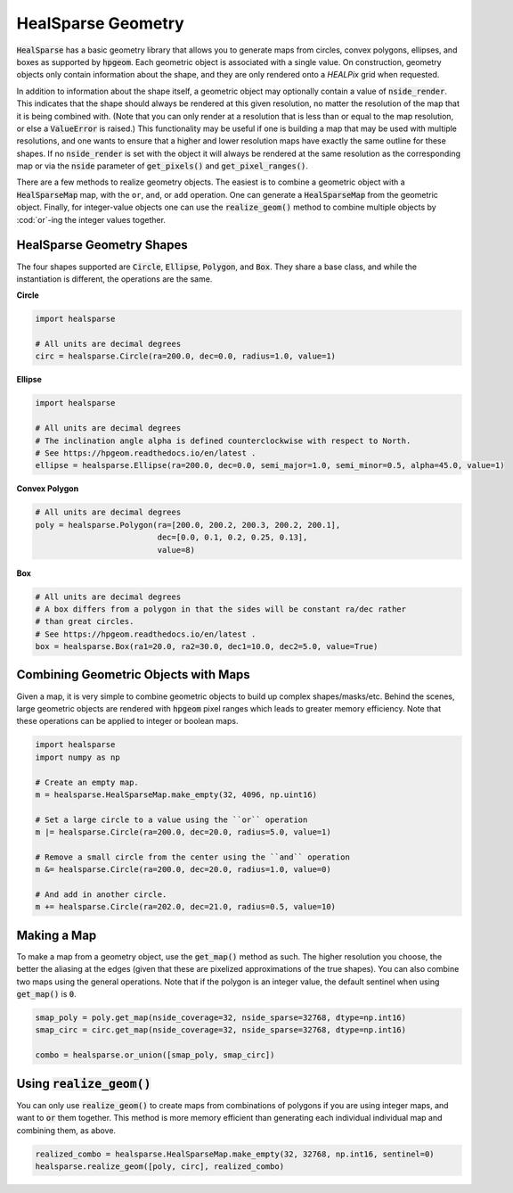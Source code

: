 .. role:: python(code)
   :language: python

HealSparse Geometry
===================

:code:`HealSparse` has a basic geometry library that allows you to generate maps from circles, convex polygons, ellipses, and boxes as supported by :code:`hpgeom`.
Each geometric object is associated with a single value.
On construction, geometry objects only contain information about the shape, and they are only rendered onto a `HEALPix` grid when requested.

In addition to information about the shape itself, a geometric object may optionally contain a value of :code:`nside_render`.
This indicates that the shape should always be rendered at this given resolution, no matter the resolution of the map that it is being combined with.
(Note that you can only render at a resolution that is less than or equal to the map resolution, or else a :code:`ValueError` is raised.)
This functionality may be useful if one is building a map that may be used with multiple resolutions, and one wants to ensure that a higher and lower resolution maps have exactly the same outline for these shapes.
If no :code:`nside_render` is set with the object it will always be rendered at the same resolution as the corresponding map or via the :code:`nside` parameter of :code:`get_pixels()` and :code:`get_pixel_ranges()`.

There are a few methods to realize geometry objects.
The easiest is to combine a geometric object with a :code:`HealSparseMap` map, with the ``or``, ``and``, or ``add`` operation.
One can generate a :code:`HealSparseMap` from the geometric object.
Finally, for integer-value objects one can use the :code:`realize_geom()` method to combine multiple objects by :cod:`or`-ing the integer values together.


HealSparse Geometry Shapes
--------------------------

The four shapes supported are :code:`Circle`, :code:`Ellipse`, :code:`Polygon`, and :code:`Box`.
They share a base class, and while the instantiation is different, the operations are the same.

**Circle**

.. code-block :: python

    import healsparse

    # All units are decimal degrees
    circ = healsparse.Circle(ra=200.0, dec=0.0, radius=1.0, value=1)


**Ellipse**

.. code-block :: python

    import healsparse

    # All units are decimal degrees
    # The inclination angle alpha is defined counterclockwise with respect to North.
    # See https://hpgeom.readthedocs.io/en/latest .
    ellipse = healsparse.Ellipse(ra=200.0, dec=0.0, semi_major=1.0, semi_minor=0.5, alpha=45.0, value=1)


**Convex Polygon**

.. code-block :: python

    # All units are decimal degrees
    poly = healsparse.Polygon(ra=[200.0, 200.2, 200.3, 200.2, 200.1],
                              dec=[0.0, 0.1, 0.2, 0.25, 0.13],
                              value=8)


**Box**

.. code-block :: python

    # All units are decimal degrees
    # A box differs from a polygon in that the sides will be constant ra/dec rather
    # than great circles.
    # See https://hpgeom.readthedocs.io/en/latest .
    box = healsparse.Box(ra1=20.0, ra2=30.0, dec1=10.0, dec2=5.0, value=True)


Combining Geometric Objects with Maps
-------------------------------------

Given a map, it is very simple to combine geometric objects to build up complex shapes/masks/etc.
Behind the scenes, large geometric objects are rendered with :code:`hpgeom` pixel ranges which leads to greater memory efficiency.
Note that these operations can be applied to integer or boolean maps.

.. code-block :: python

    import healsparse
    import numpy as np

    # Create an empty map.
    m = healsparse.HealSparseMap.make_empty(32, 4096, np.uint16)

    # Set a large circle to a value using the ``or`` operation
    m |= healsparse.Circle(ra=200.0, dec=20.0, radius=5.0, value=1)

    # Remove a small circle from the center using the ``and`` operation
    m &= healsparse.Circle(ra=200.0, dec=20.0, radius=1.0, value=0)

    # And add in another circle.
    m += healsparse.Circle(ra=202.0, dec=21.0, radius=0.5, value=10)


Making a Map
------------

To make a map from a geometry object, use the :code:`get_map()` method as such.  The higher resolution you choose, the better the aliasing at the edges (given that these are pixelized approximations of the true shapes).  You can also combine two maps using the general operations.  Note that if the polygon is an integer value, the default sentinel when using :code:`get_map()` is :code:`0`.

.. code-block :: python

    smap_poly = poly.get_map(nside_coverage=32, nside_sparse=32768, dtype=np.int16)
    smap_circ = circ.get_map(nside_coverage=32, nside_sparse=32768, dtype=np.int16)

    combo = healsparse.or_union([smap_poly, smap_circ])


Using :code:`realize_geom()`
----------------------------

You can only use :code:`realize_geom()` to create maps from combinations of polygons if you are using integer maps, and want to :code:`or` them together.
This method is more memory efficient than generating each individual individual map and combining them, as above.

.. code-block :: python

    realized_combo = healsparse.HealSparseMap.make_empty(32, 32768, np.int16, sentinel=0)
    healsparse.realize_geom([poly, circ], realized_combo)

